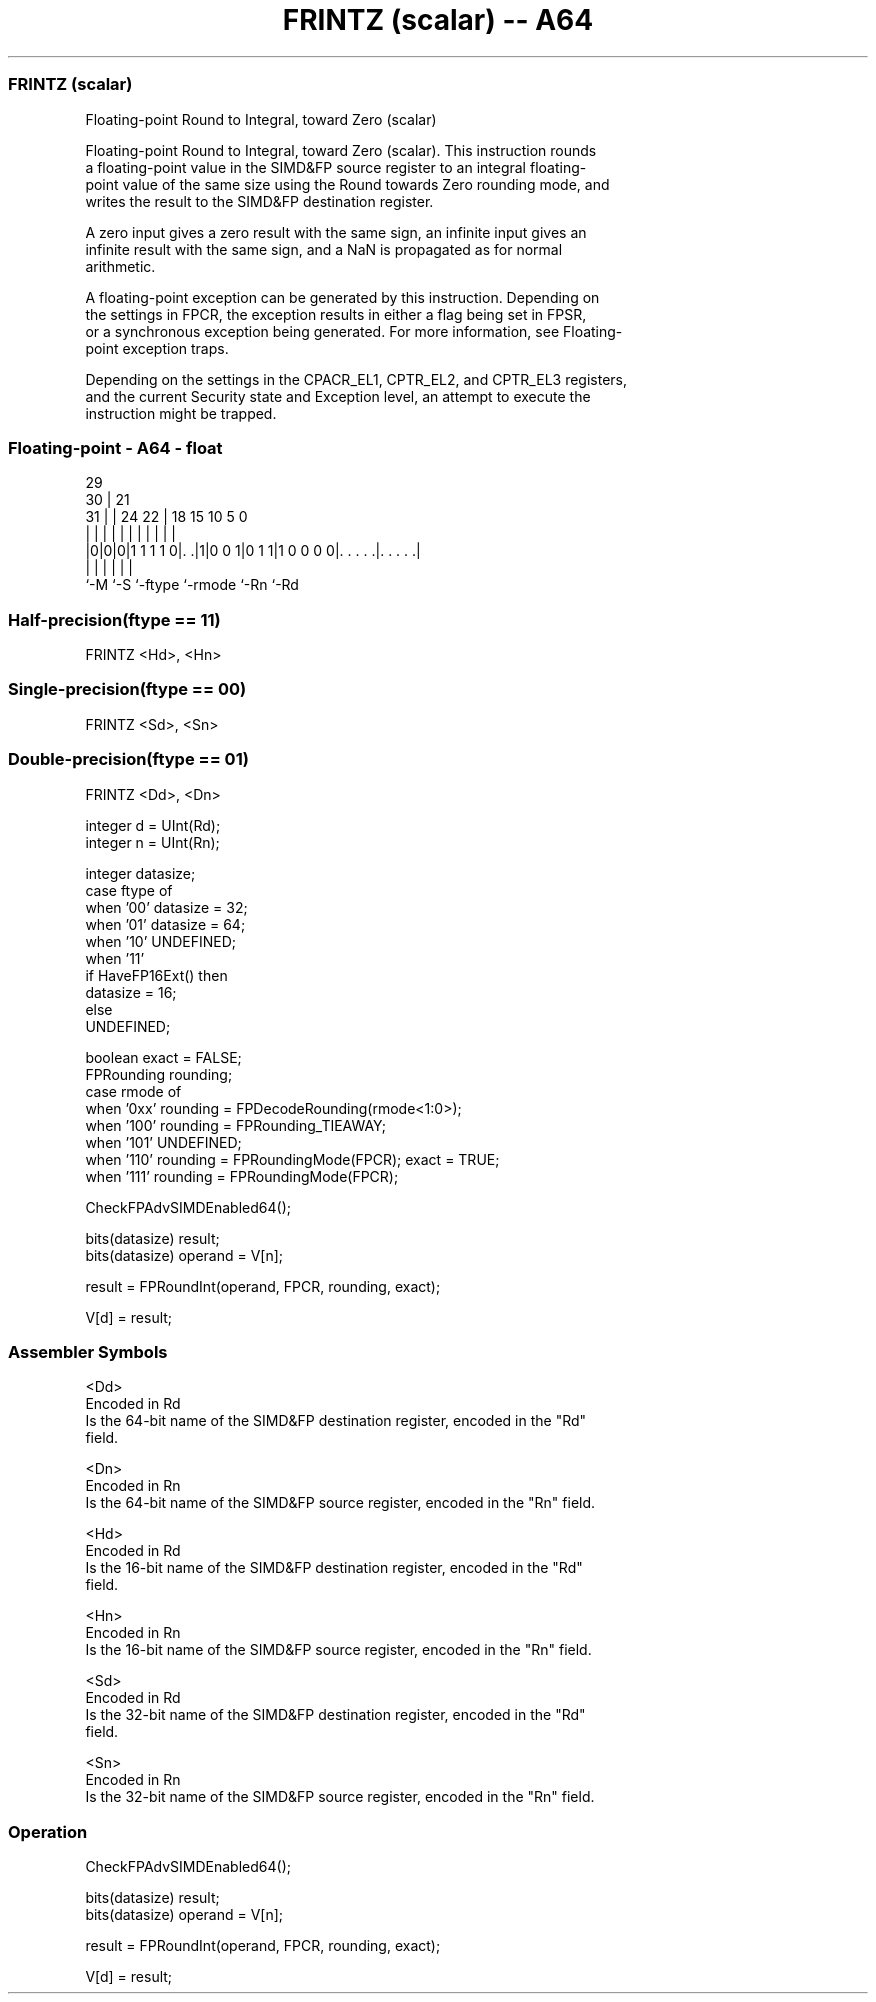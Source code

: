 .nh
.TH "FRINTZ (scalar) -- A64" "7" " "  "instruction" "float"
.SS FRINTZ (scalar)
 Floating-point Round to Integral, toward Zero (scalar)

 Floating-point Round to Integral, toward Zero (scalar). This instruction rounds
 a floating-point value in the SIMD&FP source register to an integral floating-
 point value of the same size using the Round towards Zero rounding mode, and
 writes the result to the SIMD&FP destination register.

 A zero input gives a zero result with the same sign, an infinite input gives an
 infinite result with the same sign, and a NaN is propagated as for normal
 arithmetic.

 A floating-point exception can be generated by this instruction. Depending on
 the settings in FPCR, the exception results in either a flag being set in FPSR,
 or a synchronous exception being generated. For more information, see Floating-
 point exception traps.

 Depending on the settings in the CPACR_EL1, CPTR_EL2, and CPTR_EL3 registers,
 and the current Security state and Exception level, an attempt to execute the
 instruction might be trapped.



.SS Floating-point - A64 - float
 
                                                                   
       29                                                          
     30 |              21                                          
   31 | |        24  22 |    18    15        10         5         0
    | | |         |   | |     |     |         |         |         |
  |0|0|0|1 1 1 1 0|. .|1|0 0 1|0 1 1|1 0 0 0 0|. . . . .|. . . . .|
  |   |           |           |               |         |
  `-M `-S         `-ftype     `-rmode         `-Rn      `-Rd
  
  
 
.SS Half-precision(ftype == 11)
 
 FRINTZ  <Hd>, <Hn>
.SS Single-precision(ftype == 00)
 
 FRINTZ  <Sd>, <Sn>
.SS Double-precision(ftype == 01)
 
 FRINTZ  <Dd>, <Dn>
 
 integer d = UInt(Rd);
 integer n = UInt(Rn);
 
 integer datasize;
 case ftype of
     when '00' datasize = 32;
     when '01' datasize = 64;
     when '10' UNDEFINED;
     when '11'
         if HaveFP16Ext() then
             datasize = 16;
         else
             UNDEFINED;
 
 boolean exact = FALSE;
 FPRounding rounding;
 case rmode of
     when '0xx' rounding = FPDecodeRounding(rmode<1:0>);
     when '100' rounding = FPRounding_TIEAWAY;
     when '101' UNDEFINED;
     when '110' rounding = FPRoundingMode(FPCR); exact = TRUE;
     when '111' rounding = FPRoundingMode(FPCR);
 
 CheckFPAdvSIMDEnabled64();
 
 bits(datasize) result;
 bits(datasize) operand = V[n];
 
 result = FPRoundInt(operand, FPCR, rounding, exact);
 
 V[d] = result;
 

.SS Assembler Symbols

 <Dd>
  Encoded in Rd
  Is the 64-bit name of the SIMD&FP destination register, encoded in the "Rd"
  field.

 <Dn>
  Encoded in Rn
  Is the 64-bit name of the SIMD&FP source register, encoded in the "Rn" field.

 <Hd>
  Encoded in Rd
  Is the 16-bit name of the SIMD&FP destination register, encoded in the "Rd"
  field.

 <Hn>
  Encoded in Rn
  Is the 16-bit name of the SIMD&FP source register, encoded in the "Rn" field.

 <Sd>
  Encoded in Rd
  Is the 32-bit name of the SIMD&FP destination register, encoded in the "Rd"
  field.

 <Sn>
  Encoded in Rn
  Is the 32-bit name of the SIMD&FP source register, encoded in the "Rn" field.



.SS Operation

 CheckFPAdvSIMDEnabled64();
 
 bits(datasize) result;
 bits(datasize) operand = V[n];
 
 result = FPRoundInt(operand, FPCR, rounding, exact);
 
 V[d] = result;

